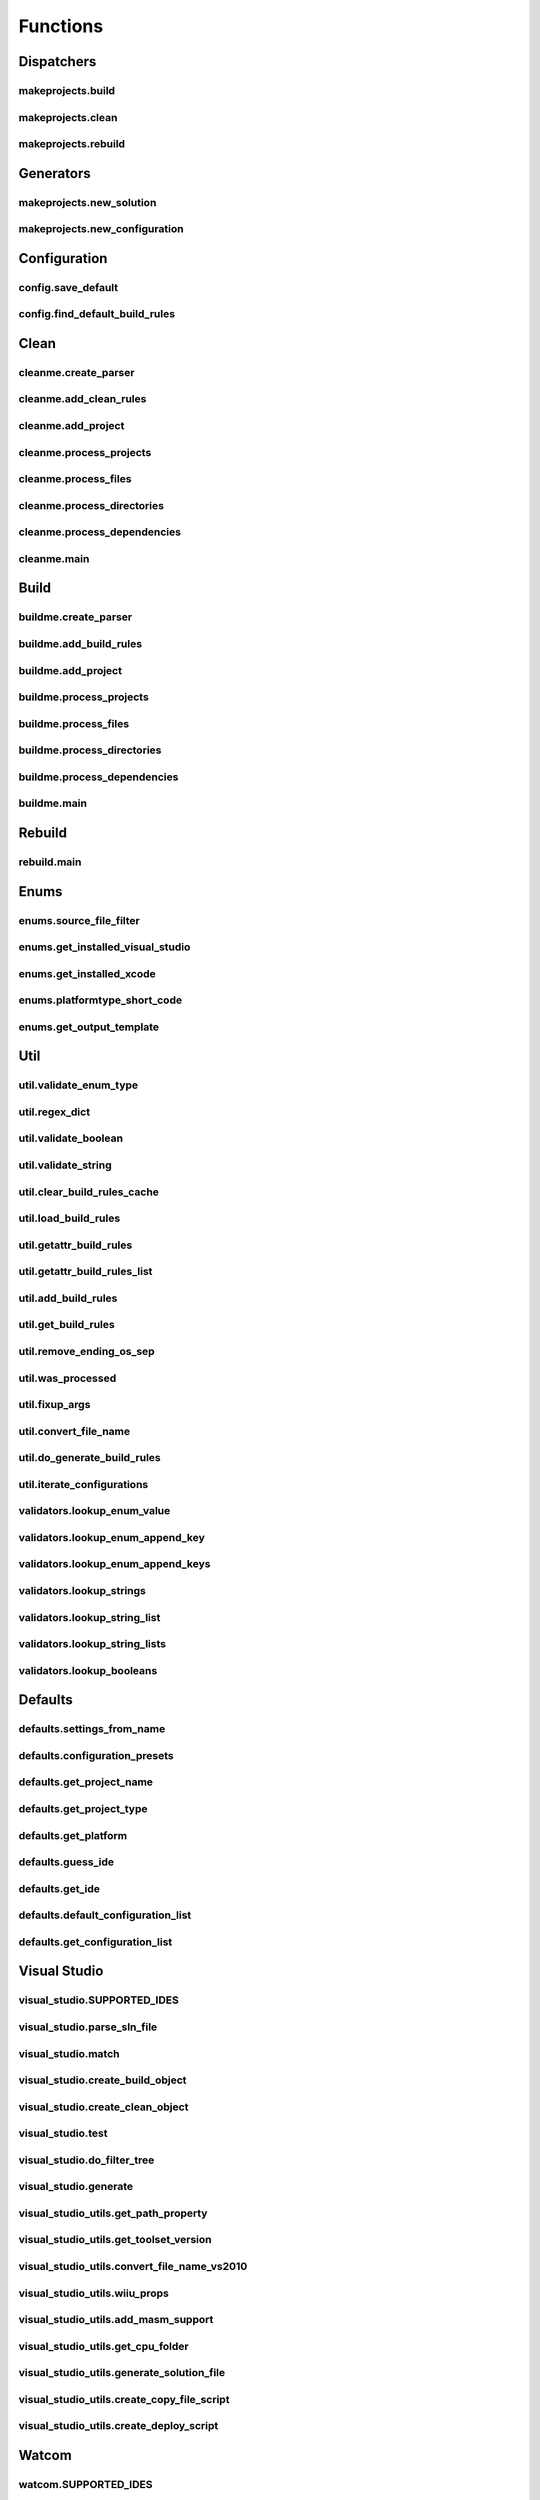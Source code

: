 Functions
=========

Dispatchers
-----------

makeprojects.build
^^^^^^^^^^^^^^^^^^
.. doxygenfunction:: makeprojects::build

makeprojects.clean
^^^^^^^^^^^^^^^^^^
.. doxygenfunction:: makeprojects::clean

makeprojects.rebuild
^^^^^^^^^^^^^^^^^^^^
.. doxygenfunction:: makeprojects::rebuild

Generators
----------

makeprojects.new_solution
^^^^^^^^^^^^^^^^^^^^^^^^^
.. doxygenfunction:: makeprojects::new_solution

makeprojects.new_configuration
^^^^^^^^^^^^^^^^^^^^^^^^^^^^^^
.. doxygenfunction:: makeprojects::new_configuration

Configuration
-------------

config.save_default
^^^^^^^^^^^^^^^^^^^
.. doxygenfunction:: makeprojects::config::save_default

config.find_default_build_rules
^^^^^^^^^^^^^^^^^^^^^^^^^^^^^^^
.. doxygenfunction:: makeprojects::config::find_default_build_rules

Clean
-----

cleanme.create_parser
^^^^^^^^^^^^^^^^^^^^^
.. doxygenfunction:: makeprojects::cleanme::create_parser

cleanme.add_clean_rules
^^^^^^^^^^^^^^^^^^^^^^^
.. doxygenfunction:: makeprojects::cleanme::add_clean_rules

cleanme.add_project
^^^^^^^^^^^^^^^^^^^
.. doxygenfunction:: makeprojects::cleanme::add_project

cleanme.process_projects
^^^^^^^^^^^^^^^^^^^^^^^^
.. doxygenfunction:: makeprojects::cleanme::process_projects

cleanme.process_files
^^^^^^^^^^^^^^^^^^^^^
.. doxygenfunction:: makeprojects::cleanme::process_files

cleanme.process_directories
^^^^^^^^^^^^^^^^^^^^^^^^^^^
.. doxygenfunction:: makeprojects::cleanme::process_directories

cleanme.process_dependencies
^^^^^^^^^^^^^^^^^^^^^^^^^^^^
.. doxygenfunction:: makeprojects::cleanme::process_dependencies

cleanme.main
^^^^^^^^^^^^
.. doxygenfunction:: makeprojects::cleanme::main

Build
-----

buildme.create_parser
^^^^^^^^^^^^^^^^^^^^^
.. doxygenfunction:: makeprojects::buildme::create_parser

buildme.add_build_rules
^^^^^^^^^^^^^^^^^^^^^^^
.. doxygenfunction:: makeprojects::buildme::add_build_rules

buildme.add_project
^^^^^^^^^^^^^^^^^^^
.. doxygenfunction:: makeprojects::buildme::add_project

buildme.process_projects
^^^^^^^^^^^^^^^^^^^^^^^^
.. doxygenfunction:: makeprojects::buildme::process_projects

buildme.process_files
^^^^^^^^^^^^^^^^^^^^^
.. doxygenfunction:: makeprojects::buildme::process_files

buildme.process_directories
^^^^^^^^^^^^^^^^^^^^^^^^^^^
.. doxygenfunction:: makeprojects::buildme::process_directories

buildme.process_dependencies
^^^^^^^^^^^^^^^^^^^^^^^^^^^^
.. doxygenfunction:: makeprojects::buildme::process_dependencies

buildme.main
^^^^^^^^^^^^
.. doxygenfunction:: makeprojects::buildme::main

Rebuild
-------

rebuild.main
^^^^^^^^^^^^
.. doxygenfunction:: makeprojects::rebuildme::main

Enums
-----

enums.source_file_filter
^^^^^^^^^^^^^^^^^^^^^^^^
.. doxygenfunction:: makeprojects::enums::source_file_filter

enums.get_installed_visual_studio
^^^^^^^^^^^^^^^^^^^^^^^^^^^^^^^^^
.. doxygenfunction:: makeprojects::enums::get_installed_visual_studio

enums.get_installed_xcode
^^^^^^^^^^^^^^^^^^^^^^^^^
.. doxygenfunction:: makeprojects::enums::get_installed_xcode

enums.platformtype_short_code
^^^^^^^^^^^^^^^^^^^^^^^^^^^^^
.. doxygenfunction:: makeprojects::enums::platformtype_short_code

enums.get_output_template
^^^^^^^^^^^^^^^^^^^^^^^^^
.. doxygenfunction:: makeprojects::enums::get_output_template

Util
----

util.validate_enum_type
^^^^^^^^^^^^^^^^^^^^^^^
.. doxygenfunction:: makeprojects::util::validate_enum_type

util.regex_dict
^^^^^^^^^^^^^^^
.. doxygenfunction:: makeprojects::util::regex_dict

util.validate_boolean
^^^^^^^^^^^^^^^^^^^^^
.. doxygenfunction:: makeprojects::util::validate_boolean

util.validate_string
^^^^^^^^^^^^^^^^^^^^
.. doxygenfunction:: makeprojects::util::validate_string

util.clear_build_rules_cache
^^^^^^^^^^^^^^^^^^^^^^^^^^^^
.. doxygenfunction:: makeprojects::util::clear_build_rules_cache

util.load_build_rules
^^^^^^^^^^^^^^^^^^^^^
.. doxygenfunction:: makeprojects::util::load_build_rules

util.getattr_build_rules
^^^^^^^^^^^^^^^^^^^^^^^^
.. doxygenfunction:: makeprojects::util::getattr_build_rules

util.getattr_build_rules_list
^^^^^^^^^^^^^^^^^^^^^^^^^^^^^
.. doxygenfunction:: makeprojects::util::getattr_build_rules_list

util.add_build_rules
^^^^^^^^^^^^^^^^^^^^
.. doxygenfunction:: makeprojects::util::add_build_rules

util.get_build_rules
^^^^^^^^^^^^^^^^^^^^
.. doxygenfunction:: makeprojects::util::get_build_rules

util.remove_ending_os_sep
^^^^^^^^^^^^^^^^^^^^^^^^^
.. doxygenfunction:: makeprojects::util::remove_ending_os_sep

util.was_processed
^^^^^^^^^^^^^^^^^^
.. doxygenfunction:: makeprojects::util::was_processed

util.fixup_args
^^^^^^^^^^^^^^^
.. doxygenfunction:: makeprojects::util::fixup_args

util.convert_file_name
^^^^^^^^^^^^^^^^^^^^^^
.. doxygenfunction:: makeprojects::util::convert_file_name

util.do_generate_build_rules
^^^^^^^^^^^^^^^^^^^^^^^^^^^^
.. doxygenfunction:: makeprojects::util::do_generate_build_rules

util.iterate_configurations
^^^^^^^^^^^^^^^^^^^^^^^^^^^
.. doxygenfunction:: makeprojects::util::iterate_configurations

validators.lookup_enum_value
^^^^^^^^^^^^^^^^^^^^^^^^^^^^
.. doxygenfunction:: makeprojects::validators::lookup_enum_value

validators.lookup_enum_append_key
^^^^^^^^^^^^^^^^^^^^^^^^^^^^^^^^^
.. doxygenfunction:: makeprojects::validators::lookup_enum_append_key

validators.lookup_enum_append_keys
^^^^^^^^^^^^^^^^^^^^^^^^^^^^^^^^^^
.. doxygenfunction:: makeprojects::validators::lookup_enum_append_keys

validators.lookup_strings
^^^^^^^^^^^^^^^^^^^^^^^^^
.. doxygenfunction:: makeprojects::validators::lookup_strings

validators.lookup_string_list
^^^^^^^^^^^^^^^^^^^^^^^^^^^^^
.. doxygenfunction:: makeprojects::validators::lookup_string_list

validators.lookup_string_lists
^^^^^^^^^^^^^^^^^^^^^^^^^^^^^^
.. doxygenfunction:: makeprojects::validators::lookup_string_lists

validators.lookup_booleans
^^^^^^^^^^^^^^^^^^^^^^^^^^
.. doxygenfunction:: makeprojects::validators::lookup_booleans

Defaults
--------

defaults.settings_from_name
^^^^^^^^^^^^^^^^^^^^^^^^^^^
.. doxygenfunction:: makeprojects::defaults::settings_from_name

defaults.configuration_presets
^^^^^^^^^^^^^^^^^^^^^^^^^^^^^^
.. doxygenfunction:: makeprojects::defaults::configuration_presets

defaults.get_project_name
^^^^^^^^^^^^^^^^^^^^^^^^^
.. doxygenfunction:: makeprojects::defaults::get_project_name

defaults.get_project_type
^^^^^^^^^^^^^^^^^^^^^^^^^
.. doxygenfunction:: makeprojects::defaults::get_project_type

defaults.get_platform
^^^^^^^^^^^^^^^^^^^^^
.. doxygenfunction:: makeprojects::defaults::get_platform

defaults.guess_ide
^^^^^^^^^^^^^^^^^^
.. doxygenfunction:: makeprojects::defaults::guess_ide

defaults.get_ide
^^^^^^^^^^^^^^^^
.. doxygenfunction:: makeprojects::defaults::get_ide

defaults.default_configuration_list
^^^^^^^^^^^^^^^^^^^^^^^^^^^^^^^^^^^
.. doxygenfunction:: makeprojects::defaults::default_configuration_list

defaults.get_configuration_list
^^^^^^^^^^^^^^^^^^^^^^^^^^^^^^^
.. doxygenfunction:: makeprojects::defaults::get_configuration_list

Visual Studio
-------------

visual_studio.SUPPORTED_IDES
^^^^^^^^^^^^^^^^^^^^^^^^^^^^
.. doxygenvariable:: makeprojects::visual_studio::SUPPORTED_IDES

visual_studio.parse_sln_file
^^^^^^^^^^^^^^^^^^^^^^^^^^^^
.. doxygenfunction:: makeprojects::visual_studio::parse_sln_file

visual_studio.match
^^^^^^^^^^^^^^^^^^^
.. doxygenfunction:: makeprojects::visual_studio::match

visual_studio.create_build_object
^^^^^^^^^^^^^^^^^^^^^^^^^^^^^^^^^
.. doxygenfunction:: makeprojects::visual_studio::create_build_object

visual_studio.create_clean_object
^^^^^^^^^^^^^^^^^^^^^^^^^^^^^^^^^
.. doxygenfunction:: makeprojects::visual_studio::create_clean_object

visual_studio.test
^^^^^^^^^^^^^^^^^^
.. doxygenfunction:: makeprojects::visual_studio::test

visual_studio.do_filter_tree
^^^^^^^^^^^^^^^^^^^^^^^^^^^^
.. doxygenfunction:: makeprojects::visual_studio::do_filter_tree

visual_studio.generate
^^^^^^^^^^^^^^^^^^^^^^
.. doxygenfunction:: makeprojects::visual_studio::generate

visual_studio_utils.get_path_property
^^^^^^^^^^^^^^^^^^^^^^^^^^^^^^^^^^^^^
.. doxygenfunction:: makeprojects::visual_studio_utils::get_path_property

visual_studio_utils.get_toolset_version
^^^^^^^^^^^^^^^^^^^^^^^^^^^^^^^^^^^^^^^
.. doxygenfunction:: makeprojects::visual_studio_utils::get_toolset_version

visual_studio_utils.convert_file_name_vs2010
^^^^^^^^^^^^^^^^^^^^^^^^^^^^^^^^^^^^^^^^^^^^
.. doxygenfunction:: makeprojects::visual_studio_utils::convert_file_name_vs2010

visual_studio_utils.wiiu_props
^^^^^^^^^^^^^^^^^^^^^^^^^^^^^^
.. doxygenfunction:: makeprojects::visual_studio_utils::wiiu_props

visual_studio_utils.add_masm_support
^^^^^^^^^^^^^^^^^^^^^^^^^^^^^^^^^^^^
.. doxygenfunction:: makeprojects::visual_studio_utils::add_masm_support

visual_studio_utils.get_cpu_folder
^^^^^^^^^^^^^^^^^^^^^^^^^^^^^^^^^^
.. doxygenfunction:: makeprojects::visual_studio_utils::get_cpu_folder

visual_studio_utils.generate_solution_file
^^^^^^^^^^^^^^^^^^^^^^^^^^^^^^^^^^^^^^^^^^
.. doxygenfunction:: makeprojects::visual_studio_utils::generate_solution_file

visual_studio_utils.create_copy_file_script
^^^^^^^^^^^^^^^^^^^^^^^^^^^^^^^^^^^^^^^^^^^
.. doxygenfunction:: makeprojects::visual_studio_utils::create_copy_file_script

visual_studio_utils.create_deploy_script
^^^^^^^^^^^^^^^^^^^^^^^^^^^^^^^^^^^^^^^^
.. doxygenfunction:: makeprojects::visual_studio_utils::create_deploy_script

Watcom
------

watcom.SUPPORTED_IDES
^^^^^^^^^^^^^^^^^^^^^
.. doxygenvariable:: makeprojects::watcom::SUPPORTED_IDES

watcom.match
^^^^^^^^^^^^
.. doxygenfunction:: makeprojects::watcom::match

watcom.create_build_object
^^^^^^^^^^^^^^^^^^^^^^^^^^
.. doxygenfunction:: makeprojects::watcom::create_build_object

watcom.create_clean_object
^^^^^^^^^^^^^^^^^^^^^^^^^^
.. doxygenfunction:: makeprojects::watcom::create_clean_object

watcom.test
^^^^^^^^^^^
.. doxygenfunction:: makeprojects::watcom::test

watcom.generate
^^^^^^^^^^^^^^^
.. doxygenfunction:: makeprojects::watcom::generate

watcom_util.fixup_env
^^^^^^^^^^^^^^^^^^^^^
.. doxygenfunction:: makeprojects::watcom_util::fixup_env

watcom_util.convert_file_name_watcom
^^^^^^^^^^^^^^^^^^^^^^^^^^^^^^^^^^^^
.. doxygenfunction:: makeprojects::watcom_util::convert_file_name_watcom

watcom_util.get_element_dict
^^^^^^^^^^^^^^^^^^^^^^^^^^^^
.. doxygenfunction:: makeprojects::watcom_util::get_element_dict

watcom_util.get_custom_list
^^^^^^^^^^^^^^^^^^^^^^^^^^^
.. doxygenfunction:: makeprojects::watcom_util::get_custom_list

watcom_util.get_output_list
^^^^^^^^^^^^^^^^^^^^^^^^^^^
.. doxygenfunction:: makeprojects::watcom_util::get_output_list

watcom_util.get_obj_list
^^^^^^^^^^^^^^^^^^^^^^^^
.. doxygenfunction:: makeprojects::watcom_util::get_obj_list

watcom_util.add_obj_list
^^^^^^^^^^^^^^^^^^^^^^^^
.. doxygenfunction:: makeprojects::watcom_util::add_obj_list

watcom_util.add_post_build
^^^^^^^^^^^^^^^^^^^^^^^^^^
.. doxygenfunction:: makeprojects::watcom_util::add_post_build

watcom_util.watcom_linker_system
^^^^^^^^^^^^^^^^^^^^^^^^^^^^^^^^
.. doxygenfunction:: makeprojects::watcom_util::watcom_linker_system

watcom_util.warn_if_invalid
^^^^^^^^^^^^^^^^^^^^^^^^^^^
.. doxygenfunction:: makeprojects::watcom_util::warn_if_invalid
